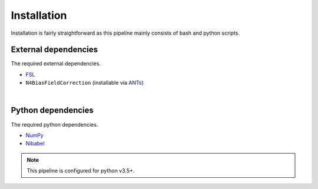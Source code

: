Installation
================

Installation is fairly straightforward as this pipeline mainly consists of 
bash and python scripts.


External dependencies
~~~~~~~~~~~~~~~~~~~~~~~~~~~

The required external dependencies.

* `FSL <https://fsl.fmrib.ox.ac.uk/fsl/fslwiki/FSL>`_
* ``N4BiasFieldCorrection`` (installable via `ANTs <http://stnava.github.io/ANTs/>`_)

|

Python dependencies
~~~~~~~~~~~~~~~~~~~~~~

The required python dependencies.

* `NumPy <https://numpy.org/>`_
* `Nibabel <https://nipy.org/nibabel/>`_

.. note::

    This pipeline is configured for python v3.5+.


